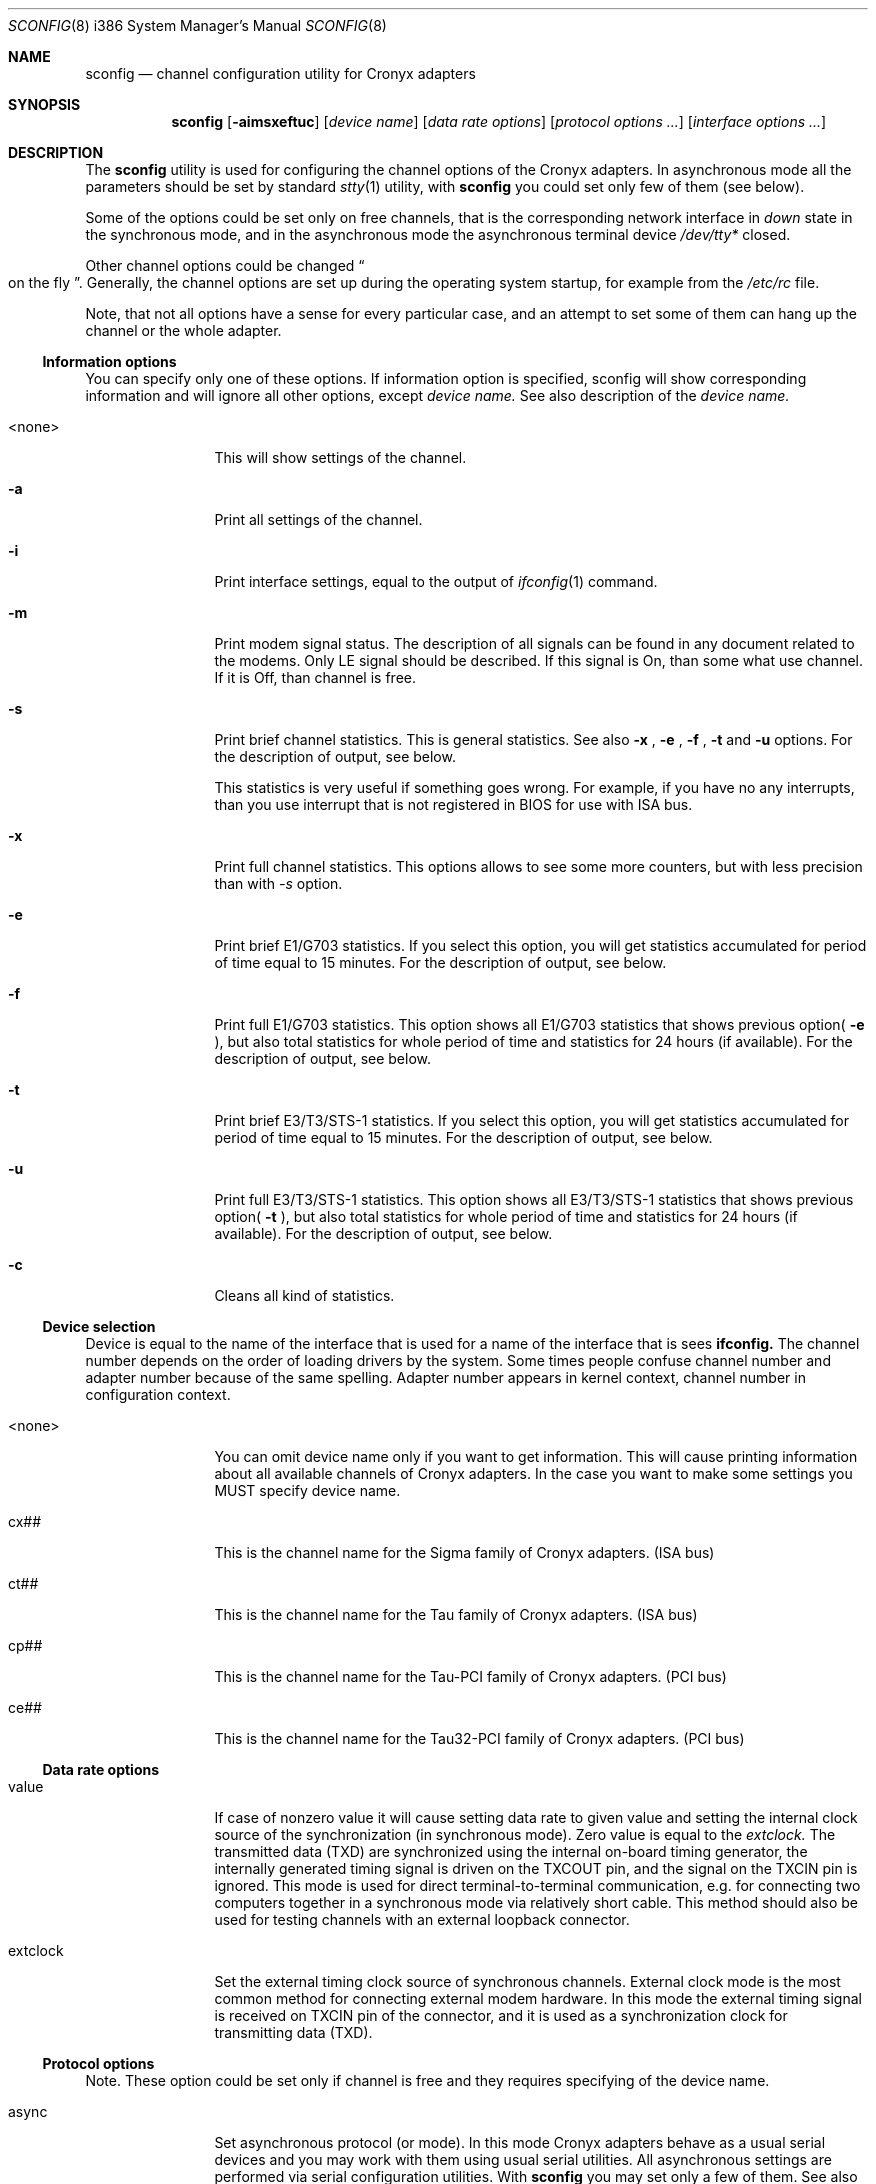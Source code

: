 .\" $FreeBSD$
.Dd November 21, 2003
.Dt SCONFIG 8 i386
.Os FreeBSD
.Sh NAME
.Nm sconfig
.Nd channel configuration utility for Cronyx adapters
.Sh SYNOPSIS
.Nm
.Op Fl aimsxeftuc
.Op Ar device name
.Op Ar data rate options
.Op Ar protocol options ...
.Op Ar interface options ...
.Sh DESCRIPTION
The
.Nm
utility is used for configuring the channel options of the Cronyx
adapters. In asynchronous mode all the parameters should be set by standard
.Xr stty 1
utility, with
.Nm
you could set only few of them (see below).
.Pp
Some of the options could be set only on free channels, that is the
corresponding network interface in 
.Ar down
state in the synchronous mode, and in the asynchronous mode the asynchronous
terminal device
.Pa /dev/tty*
closed.
.Pp
Other channel options could be changed
.Do on the fly
.Dc .
Generally, the channel options are set up during the operating system startup,
for example from the
.Pa /etc/rc
file.
.Pp
Note, that not all options have a sense for every particular
case, and an attempt to set some of them can hang up the channel or
the whole adapter.
.\"--------------------------------------------------------------
.Ss "Information options"
You can specify only one of these options. If information option is specified,
sconfig will show corresponding information and will ignore all other options,
except
.Ar device name.
See also description of the 
.Ar device name.
.Bl -tag -width 10n
.It <none>
This will show settings of the channel.
.It Fl a
Print all settings of the channel.
.It Fl i
Print interface settings, equal to the output of
.Xr ifconfig 1
command.
.It Fl m
Print modem signal status. The description of all signals can be found in
any document related to the modems. Only LE signal should be described. If
this signal is On, than some what use channel. If it is Off, than channel is
free.
.It Fl s
Print brief channel statistics. This is general statistics. See also
.Fl x
,
.Fl e
,
.Fl f
,
.Fl t
and
.Fl u
options. For the description of output, see below.
.Pp
This statistics is very useful if something goes wrong. For example, if you
have no any interrupts, than you use interrupt that is not registered in BIOS
for use with ISA bus.
.It Fl x
Print full channel statistics. This options allows to see some more counters,
but with less precision than with
.Pa -s
option.
.It Fl e
Print brief E1/G703 statistics. If you select this option, you will get
statistics accumulated for period of time equal to 15 minutes. For the
description of output, see below.
.It Fl f
Print full E1/G703 statistics. This option shows all E1/G703 statistics that
shows previous option(
.Fl e
), but also total statistics for whole period of time and statistics for 24
hours (if available). For the description of output, see below.
.It Fl t
Print brief E3/T3/STS-1 statistics. If you select this option, you will
get statistics accumulated for period of time equal to 15 minutes. For
the description of output, see below.
.It Fl u
Print full E3/T3/STS-1 statistics. This option shows all E3/T3/STS-1
statistics that shows previous option(
.Fl t
), but also total statistics for whole period of time and statistics for 24
hours (if available). For the description of output, see below.
.It Fl c
Cleans all kind of statistics. 
.El
.\"--------------------------------------------------------------
.Ss "Device selection"
Device is equal to the name of the interface that is used for a name of
the interface that is sees
.Nm ifconfig.
The channel number depends on the order of loading drivers by the system.
Some times people confuse channel number and adapter number because of the
same spelling. Adapter number appears in kernel context, channel number
in configuration context.
.Bl -tag -width 10n
.It <none>
You can omit device name only if you want to get information. This will cause
printing information about all available channels of Cronyx adapters. In the
case you want to make some settings you MUST specify device name.
.It cx##
This is the channel name for the Sigma family of Cronyx adapters. (ISA bus)
.It ct##
This is the channel name for the Tau family of Cronyx adapters. (ISA bus)
.It cp##
This is the channel name for the Tau-PCI family of Cronyx adapters. (PCI bus)
.It ce##
This is the channel name for the Tau32-PCI family of Cronyx adapters. (PCI bus)
.El
.\"--------------------------------------------------------------
.Ss "Data rate options"
.Bl -tag -width 10n
.It value
If case of nonzero value it will cause setting data rate to given value and
setting the internal clock source of the synchronization (in synchronous mode).
Zero value is equal to the
.Ar extclock.
The transmitted data (TXD) are synchronized using the internal on-board timing
generator, the internally generated timing signal is driven on the TXCOUT pin,
and the signal on the TXCIN pin is ignored. This mode is used for direct
terminal-to-terminal communication, e.g. for connecting two computers together
in a synchronous mode via relatively short cable.  This method should also be
used for testing channels with an external loopback connector.
.It extclock
Set the external timing clock source of synchronous channels. External clock
mode is the most common method for connecting external modem hardware. In this
mode the external timing signal is received on TXCIN pin of the connector,
and it is used as a synchronization clock for transmitting data (TXD).
.El
.\"--------------------------------------------------------------
.Ss "Protocol options"
Note. These option could be set only if channel is free and they requires
specifying of the device name.
.Bl -tag -width 10n
.It async
Set asynchronous protocol (or mode). In this mode Cronyx adapters behave as a
usual serial devices and you may work with them using usual serial utilities.
All asynchronous settings are performed via serial configuration utilities. With
.Nm sconfig
you may set only a few of them. See also
.Xr stty 1 .
(Only for Sigma family)
.It cisco
Set the Cisco HDLC synchronous protocol.
.It fr
Set the Frame Relay synchronous protocol (ANSI T1.617 Annex D).
.It ppp
Set the PPP synchronous protocol. Parameters to the PPP could be set by the
command
.Xr spppcontrol 1 .
.It keepalive=on, keepalive=off
Turns on/off sending keepalive messages. This option is used only for
synchronous PPP. If this option is on, than PPP will periodically send
echo-request messages. If it would not receive any echo-reply messages for
some (definite) period of time it will break connection. It is used for
tracking line state.
.It idle
You are using NETGRAPH. Protocol depends on connected module.
.El
.\"--------------------------------------------------------------
.Ss "Interface options"
Not all of these options could be set on running channel and not all of them
are suits to all kind of adapters/channels. In all dual state options off is
default value. All this options is not applicable in asynchronous mode, except
debug option.
.Bl -tag -width 10n
.It port=rs232, port=v35, port=rs449
Set port type for old Sigma models. 
.It cfg=A, cfg=B, cfg=C
Set configuration for the adapter. This option could be set only for Tau/E1
and Tau/G703 and only if all channels are not running.
.Ar cfg=A
- Two independent E1/G703 channels. This is default setting.
.Ar cfg=B (Only for ISA models)
- For Tau/G703 this mean one G703 channel and one digital channel.
For Tau/E1 first physical channel divides on to subchannels. One of them
goes to the first logical channel and another one goes to the second physical
channel. Second (logical) channel is digital channel.
.Ar cfg=C
- This configuration is used only for E1 models. In this case first
physical channel consists of three data flows. Two of them go to two
(logical) channels. The last one goes to the second physical channel. On new
models (Tau32-PCI, Tau-PCI/2E1 and Tau-PCI/4E1) this configuration means single source
of synchronization and passing all unused (in both channels) timeslots from
one channel to other. For the detailed description of the configuration see
your documentation to the adapter. This option could not be set on running
channel.
.It loop=on, loop=off
Turn on/off internal loopback. This mode is useful for testing. Switch on this
option and try to send something. If you have no any interrupt, than, probably,
you forgot to switch using IRQ for PCI to ISA bus. Check your BIOS settings.
.It rloop=on, rloop=off (Only for Tau32-PCI and Tau-PCI/E3)
Turn on/off remote loopback. This mode is also useful for testing.
.It dpll=on, dpll=off
Turn on/off digital phase locked loop mode (DPLL). When enabled, the receiver
timing clock signal is derived from the received data. Must be used with NRZI
encoding, to avoid the synchronization loss.
.It nrzi=on, nrzi=off
Turn on/off nrzi encoding. In off state nrz encoding is used. NRZ - the zero
bit is transmitted by the zero signal level, the one bit - by the positive
signal level. NRZI - the bit number zero is transmitted by the change of the
signal level, the one bit - by the constant signal level. Commonly is used with
dpll=on option.
.It invclk=on, invclk=off
Invert the both transmit and receive clock signals (Tau and Tau-PCI only).
.It invrclk=on, invrclk=off
Invert the receive clock signals (Tau-PCI only).
.It invtclk=on, invtclk=off
Invert the transmit clock signals (Tau-PCI only).
.It higain=on, higain=off
Turn on/off increasing the E1 receiver non linear sensitivity to -30 dB (E1
only). In of state the sensitivity is -12 dB. This allows increasing line
distance.
.It cablen=on, cablen=off (Only for Tau-PCI/T3 and Tau-PCI/STS-1)
Turn on/off adjusting transmit signal for long cable T3/STS-1.
.It monitor=on, monitor=off
Turn on/off increasing the E1 receiver lines sensitivity to -30 dB
(Tau32-PCI, Tau-PCI/2E1 and Tau-PCI/4E1 only). This could be used for interception
purposes.
.It phony=on, phony=off
Turn on/off the so-called phony mode (Tau32-PCI and Tau-PCI E1 family only). This mode allows
receiving raw CEPT frames from E1 line. Raw frames could be accessed, for
example, via raw protocol. Packets would come at rate of 500 frames per second
with length 16xN (for Tau-PCI/E1 model), where N is the number of timeslots. For
Tau-PCI/2E1 and Tau-PCI/4E1 N should be equal to 32 independently from number of
used timeslots.
.It unfram=on, unfram=off
Turn on/off unframed mode (Tau32-PCI, Tau-PCI/2E1 and Tau-PCI/4E1 only).
.Ar unfram=on
switches channel to unframed G.703 mode.
.Ar unfram=off
switches channel to framed E1 (G.704 mode). 
.It scrambler=on, scrambler=off
Turn on/off the scrambling of G.703 data (Tau32-PCI, Tau-PCI/G.703 and Tau-PCI/2E1,
Tau-PCI/4E1 in unframed mode only).
.It use16=on, use16=off
Turn on/off the usage of 16-th timeslot for data transmission (Tau32-PCI and Tau-PCI E1 family only).
Normally 16-th timeslot is used for signaling information (multiframing CAS).
.It crc4=on, crc4=off
Turn on/off CRC4 superframe mode (E1 only). 
.It syn=int, syn=rcv, syn=rcv0, syn=rcv1, syn=rcv2, sync=rcv3
.Ar int
- use an internal clock generator for G703 transmitter
(clock master). 
.Ar rcv
- use the G703 receiver data clock as the transmit clock
(clock slave). 
.Ar rcv0, rcv1, rcv2, rcv3
- use the G703 receiver clock of the other channel
(E1 models only). 
.It dir=<number>
Binds logical channel to the physical channel (Tau32-PCI, Tau-PCI/2E1 and Tau-PCI/4E1
only). Using this parameter you could, for example, split E1 physical channel
into several channels.
.It ts=interval
Set up the list of timeslots to use by the channel (E1 only). The
timeslots are numbered from 1 to 31, and are separated by comma or minus sign,
giving an interval. For example: "ts=1-3,5,17". 
.It pass=interval
Set up the list of timeslots, translated to the E1 subchannel in cfg=B and
cfg=C configurations (Tau/E1 only). 
.It debug=0, debug=1, debug=2
Turn on/off debug messages.
.Ar 0
- turn off debug messages.
.Ar 1
- turn on debug
messages, equal to the
.Ar debug
option to the
.Xr ifconfig 8
utility.
.Ar 2
- high intensive debug message, developers only.
.El
.\"--------------------------------------------------------------
.Sh EXAMPLES
Set up the channel 1 for use with the HDSL modem or any other
synchronous leased-line modem, and PPP/HDLC protocol (for Sigma):
.Bd -literal -offset indent
sconfig cx1 ppp extclock
ifconfig cx1 158.250.244.2 158.250.244.1 up
.Ed
.Pp
Set up the channel 0 of Tau/E1 for use with the Cisco protocol
over E1 link, with the single virtual connection.
The DLCI number is detected automatically.
Use timeslots 1-10:
.Bd -literal -offset indent
sconfig ct0 cisco ts=1-10
ifconfig ct0 158.250.244.2 158.250.244.1 up
.Ed
.Pp
Set up the channel 0 for the synchronous null-modem link to the nearby computer,
internal clock source, 256000 bits/sec, protocol Cisco/HDLC (for Tau):
.Bd -literal -offset indent
sconfig ct0 cisco 256000
ifconfig ct0 200.1.1.1 200.1.1.2 up
.Ed
.Pp
Set up the channel 1 for the leased line link using data-only
null-modem cable (or modems like Zelax+ M115). Synchronous DPLL mode, 128000
bits/sec, protocol PPP/HDLC, NRZI encoding (for Sigma):
.Bd -literal -offset indent
sconfig cx1 ppp 128000 nrzi=on dpll=on
ifconfig cx1 158.250.244.2 158.250.244.1 up
.Ed
.\"--------------------------------------------------------------
.Sh DIAGNOSTICS
This section contains description of abbreviations used by
.Nm sconfig
while displaying various statistics. For description of options connected with
statistics see above.
.\"--------------------------------------------------------------
.Ss Statistics
When running, the driver gathers the statistics about the channels, which
could be accessed via sconfig utility or by
.Xr ioctl 2
call
.Ar SERIAL_GETSTAT.
.Bl -tag -width 10n
.It Rintr
The total number of receive interrupts. 
.It Tintr
The total number of transmit interrupts. 
.It Mintr
The total number of modem interrupts. 
.It Ibytes
The total bytes received. 
.It Ipkts
The total packets received (for HDLC mode). 
.It Ierrs
The number of receive errors. 
.It Obytes
The total bytes transmitted. 
.It Opkts
The total packets transmitted (for HDLC mode). 
.It Oerrs The number of transmit errors.
.El
.\"--------------------------------------------------------------
.Ss E1/G.703 Statistics
For E1 and G.703 channels the SNMP-compatible statistics data are gathered
(see RFC 1406). It could be accessed via sconfig utility or by ioctl(2) call
.Ar SERIAL_GETESTAT .
.Bl -tag -width 10n 
.It Unav (uas)
Unavailable seconds - receiving all ones, or loss of carrier, or loss of
signal.
.It Degr (dm)
Degraded minutes - having error rate more than 10e-6, not counting unavailable
and severely errored seconds.
.It Bpv (bpv)
HDB3 bipolar violation errors. 
.It Fsyn (fse)
Frame synchronization errors (E1 only). 
.It CRC (crce)
CRC4 errors (E1). 
.It RCRC (rcrce)
Remote CRC4 errors: E-bit counter (E1). 
.It Err (es)
Errored seconds - any framing errors, or out of frame sync, or any slip events.
.It Lerr (les)
Line errored seconds - any BPV. 
.It Sev (ses)
Severely errored seconds - 832 or more framing errors, or 2048 or more bipolar
violations. 
.It Bur (bes)
Bursty errored seconds - more than 1 framing error, but not severely errored. 
.It Oof (oofs)
Severely errored framing seconds - out of frame sync. 
.It Slp (css)
Controlled slip second -- any slip buffer overflow or underflow.
.El
.\"--------------------------------------------------------------
.Ss E1/G.703 Status
.Nm sconfig
utility also prints the E1/G.703 channel status. The status could have the
following values (nonexclusive):
.Bl -tag -width 10n 
.It Ok
The channel is in valid state, synchronized. 
.It LOS
Loss of sync. 
.It AIS
Receiving unframed all ones (E1 only). 
.It LOF
Loss of framing (E1 only). 
.It LOMF
Loss of multiframing (E1 only). 
.It FARLOF
Receiving remote alarm (E1 only). 
.It AIS16
Receiving all ones in timeslot 16 (E1 only). 
.It FARLOMF
Receiving distant multiframe alarm (E1 only). 
.It TSTREQ
Receiving test request code (G.703 only). 
.It TSTERR
Test error (G.703 only).
.El
.\"--------------------------------------------------------------
.Sh SEE ALSO
.Xr stty 1
.Xr ioctl 2
.Xr sppp 4
.Xr spppconrol 8
.Xr ifconfig 8
.Xr route 8
.\"--------------------------------------------------------------
.Sh HISTORY
This utility is a replacement of utilities
.Nm cxconfig
and
.Nm ctconfig
that was used in past with FreeBSD drivers. Those two utilities and the present
utility are not compatible. And therefore all scripts should be rewritten. More
over, Linux and FreeBSD version of present utility not fully compatible.
.\"--------------------------------------------------------------
.Sh BUGS
All software produced by Cronyx Engineering is thoroughly tested. But
as created by the man it can contain some
.So
BUGS
.Sc .
If you have caught one, try to localize it and send a letter with description
of this bug and all operation that you have done. We will try to reproduce
an error and fix it.
.\"--------------------------------------------------------------
.Sh CONTACT
E-mail: info@cronyx.ru
.Pp
http://www.cronyx.ru
